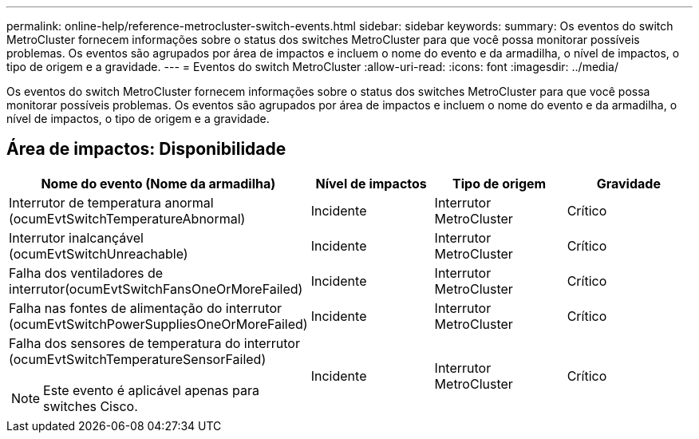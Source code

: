 ---
permalink: online-help/reference-metrocluster-switch-events.html 
sidebar: sidebar 
keywords:  
summary: Os eventos do switch MetroCluster fornecem informações sobre o status dos switches MetroCluster para que você possa monitorar possíveis problemas. Os eventos são agrupados por área de impactos e incluem o nome do evento e da armadilha, o nível de impactos, o tipo de origem e a gravidade. 
---
= Eventos do switch MetroCluster
:allow-uri-read: 
:icons: font
:imagesdir: ../media/


[role="lead"]
Os eventos do switch MetroCluster fornecem informações sobre o status dos switches MetroCluster para que você possa monitorar possíveis problemas. Os eventos são agrupados por área de impactos e incluem o nome do evento e da armadilha, o nível de impactos, o tipo de origem e a gravidade.



== Área de impactos: Disponibilidade

[cols="1a,1a,1a,1a"]
|===
| Nome do evento (Nome da armadilha) | Nível de impactos | Tipo de origem | Gravidade 


 a| 
Interrutor de temperatura anormal (ocumEvtSwitchTemperatureAbnormal)
 a| 
Incidente
 a| 
Interrutor MetroCluster
 a| 
Crítico



 a| 
Interrutor inalcançável (ocumEvtSwitchUnreachable)
 a| 
Incidente
 a| 
Interrutor MetroCluster
 a| 
Crítico



 a| 
Falha dos ventiladores de interrutor(ocumEvtSwitchFansOneOrMoreFailed)
 a| 
Incidente
 a| 
Interrutor MetroCluster
 a| 
Crítico



 a| 
Falha nas fontes de alimentação do interrutor (ocumEvtSwitchPowerSuppliesOneOrMoreFailed)
 a| 
Incidente
 a| 
Interrutor MetroCluster
 a| 
Crítico



 a| 
Falha dos sensores de temperatura do interrutor (ocumEvtSwitchTemperatureSensorFailed)

[NOTE]
====
Este evento é aplicável apenas para switches Cisco.

==== a| 
Incidente
 a| 
Interrutor MetroCluster
 a| 
Crítico

|===